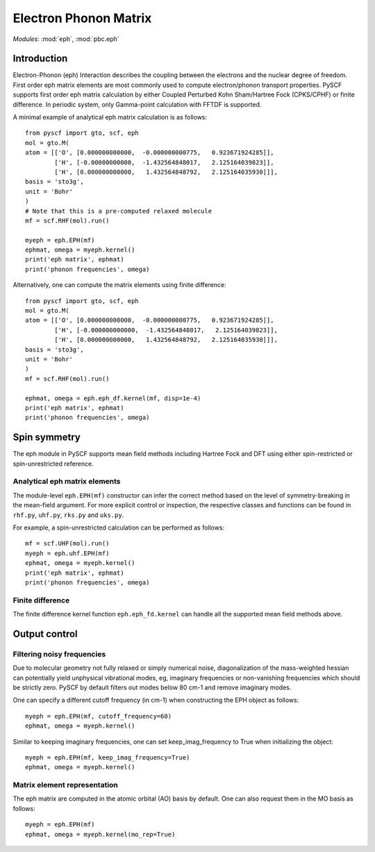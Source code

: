 .. _user_eph:

**********************
Electron Phonon Matrix
**********************

*Modules*: :mod:`eph`, :mod:`pbc.eph`

Introduction
============
Electron-Phonon (eph) Interaction describes the coupling between the electrons and the nuclear degree of freedom. First order eph matrix elements are most commonly used to compute electron/phonon transport properties. PySCF supports first order eph matrix calculation by either Coupled Perturbed Kohn Sham/Hartree Fock (CPKS/CPHF) or finite difference. In periodic system, only Gamma-point calculation with FFTDF is supported.

A minimal example of analytical eph matrix calculation is as follows::

    from pyscf import gto, scf, eph
    mol = gto.M(
    atom = [['O', [0.000000000000,  -0.000000000775,   0.923671924285]],
            ['H', [-0.00000000000,  -1.432564848017,   2.125164039823]],
            ['H', [0.000000000000,   1.432564848792,   2.125164035930]]],
    basis = 'sto3g',
    unit = 'Bohr'
    )
    # Note that this is a pre-computed relaxed molecule
    mf = scf.RHF(mol).run()

    myeph = eph.EPH(mf)
    ephmat, omega = myeph.kernel()
    print('eph matrix', ephmat)
    print('phonon frequencies', omega)

Alternatively, one can compute the matrix elements using finite difference::

    from pyscf import gto, scf, eph
    mol = gto.M(
    atom = [['O', [0.000000000000,  -0.000000000775,   0.923671924285]],
            ['H', [-0.000000000000,  -1.432564848017,   2.125164039823]],
            ['H', [0.000000000000,   1.432564848792,   2.125164035930]]],
    basis = 'sto3g',
    unit = 'Bohr'
    )
    mf = scf.RHF(mol).run()

    ephmat, omega = eph.eph_df.kernel(mf, disp=1e-4)
    print('eph matrix', ephmat)
    print('phonon frequencies', omega)

Spin symmetry
=============
The eph module in PySCF supports mean field methods including Hartree Fock and DFT using either spin-restricted or spin-unrestricted reference.

Analytical eph matrix elements
------------------------------

The module-level ``eph.EPH(mf)`` constructor can infer the correct method based
on the level of symmetry-breaking in the mean-field argument.  For more explicit
control or inspection, the respective classes and functions can be found in
``rhf.py``, ``uhf.py``, ``rks.py`` and ``uks.py``.

For example, a spin-unrestricted calculation can be performed
as follows::

    mf = scf.UHF(mol).run()
    myeph = eph.uhf.EPH(mf)
    ephmat, omega = myeph.kernel()
    print('eph matrix', ephmat)
    print('phonon frequencies', omega)

Finite difference
-----------------

The finite difference kernel function ``eph.eph_fd.kernel`` can handle all the supported mean field methods above.

Output control
==============

Filtering noisy frequencies
---------------------------

Due to molecular geometry not fully relaxed or simply numerical noise, diagonalization of the mass-weighted hessian can potentially yield unphysical vibrational modes, eg, imaginary frequencies or non-vanishing frequencies which should be strictly zero. PySCF by default filters out modes below 80 cm-1 and remove imaginary modes.

One can specify a different cutoff frequency (in cm-1) when constructing the EPH object as follows::

    myeph = eph.EPH(mf, cutoff_frequency=60)
    ephmat, omega = myeph.kernel()

Similar to keeping imaginary frequencies, one can set keep_imag_frequency to True when initializing the object::

    myeph = eph.EPH(mf, keep_imag_frequency=True)
    ephmat, omega = myeph.kernel()

Matrix element representation
-----------------------------

The eph matrix are computed in the atomic orbital (AO) basis by default. One can also request them in the MO basis as follows::

    myeph = eph.EPH(mf)
    ephmat, omega = myeph.kernel(mo_rep=True)
